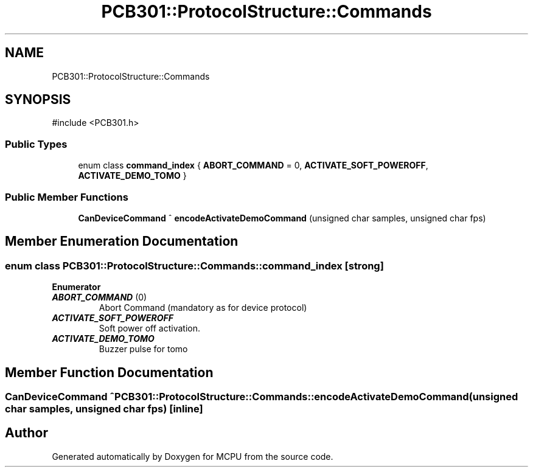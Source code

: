 .TH "PCB301::ProtocolStructure::Commands" 3 "MCPU" \" -*- nroff -*-
.ad l
.nh
.SH NAME
PCB301::ProtocolStructure::Commands
.SH SYNOPSIS
.br
.PP
.PP
\fR#include <PCB301\&.h>\fP
.SS "Public Types"

.in +1c
.ti -1c
.RI "enum class \fBcommand_index\fP { \fBABORT_COMMAND\fP = 0, \fBACTIVATE_SOFT_POWEROFF\fP, \fBACTIVATE_DEMO_TOMO\fP }"
.br
.in -1c
.SS "Public Member Functions"

.in +1c
.ti -1c
.RI "\fBCanDeviceCommand\fP ^ \fBencodeActivateDemoCommand\fP (unsigned char samples, unsigned char fps)"
.br
.in -1c
.SH "Member Enumeration Documentation"
.PP 
.SS "enum class \fBPCB301::ProtocolStructure::Commands::command_index\fP\fR [strong]\fP"

.PP
\fBEnumerator\fP
.in +1c
.TP
\f(BIABORT_COMMAND \fP(0)
Abort Command (mandatory as for device protocol) 
.TP
\f(BIACTIVATE_SOFT_POWEROFF \fP
Soft power off activation\&. 
.TP
\f(BIACTIVATE_DEMO_TOMO \fP
Buzzer pulse for tomo 
.br
 
.SH "Member Function Documentation"
.PP 
.SS "\fBCanDeviceCommand\fP ^ PCB301::ProtocolStructure::Commands::encodeActivateDemoCommand (unsigned char samples, unsigned char fps)\fR [inline]\fP"


.SH "Author"
.PP 
Generated automatically by Doxygen for MCPU from the source code\&.
